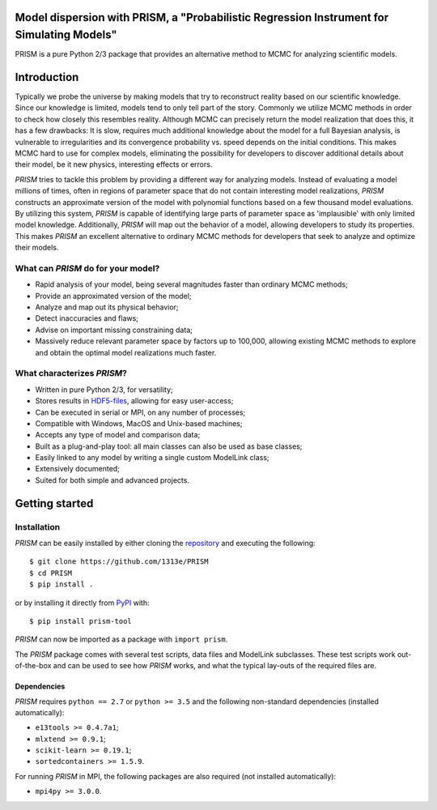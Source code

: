 |PyPI| |Python| |License| |Travis| |AppVeyor| |Coverage|

Model dispersion with PRISM, a "Probabilistic Regression Instrument for Simulating Models"
==========================================================================================
PRISM is a pure Python 2/3 package that provides an alternative method to MCMC for analyzing scientific models.

Introduction
============
Typically we probe the universe by making models that try to reconstruct reality based on our scientific knowledge.
Since our knowledge is limited, models tend to only tell part of the story.
Commonly we utilize MCMC methods in order to check how closely this resembles reality.
Although MCMC can precisely return the model realization that does this, it has a few drawbacks: It is slow, requires much additional knowledge about the model for a full Bayesian analysis, is vulnerable to irregularities and its convergence probability vs. speed depends on the initial conditions.
This makes MCMC hard to use for complex models, eliminating the possibility for developers to discover additional details about their model, be it new physics, interesting effects or errors.

*PRISM* tries to tackle this problem by providing a different way for analyzing models.
Instead of evaluating a model millions of times, often in regions of parameter space that do not contain interesting model realizations, *PRISM* constructs an approximate version of the model with polynomial functions based on a few thousand model evaluations.
By utilizing this system, *PRISM* is capable of identifying large parts of parameter space as 'implausible' with only limited model knowledge.
Additionally, *PRISM* will map out the behavior of a model, allowing developers to study its properties.
This makes *PRISM* an excellent alternative to ordinary MCMC methods for developers that seek to analyze and optimize their models.

What can *PRISM* do for your model?
-----------------------------------
- Rapid analysis of your model, being several magnitudes faster than ordinary MCMC methods;
- Provide an approximated version of the model;
- Analyze and map out its physical behavior;
- Detect inaccuracies and flaws;
- Advise on important missing constraining data;
- Massively reduce relevant parameter space by factors up to 100,000, allowing existing MCMC methods to explore and obtain the optimal model realizations much faster.

What characterizes *PRISM*?
---------------------------
- Written in pure Python 2/3, for versatility;
- Stores results in `HDF5-files`_, allowing for easy user-access;
- Can be executed in serial or MPI, on any number of processes;
- Compatible with Windows, MacOS and Unix-based machines;
- Accepts any type of model and comparison data;
- Built as a plug-and-play tool: all main classes can also be used as base classes;
- Easily linked to any model by writing a single custom ModelLink class;
- Extensively documented;
- Suited for both simple and advanced projects.

.. _HDF5-files: https://portal.hdfgroup.org/display/HDF5/HDF5

Getting started
===============
Installation
------------
*PRISM* can be easily installed by either cloning the `repository`_ and executing the following::

	$ git clone https://github.com/1313e/PRISM
	$ cd PRISM
	$ pip install .

or by installing it directly from `PyPI`_ with::

	$ pip install prism-tool

*PRISM* can now be imported as a package with ``import prism``.

.. _repository: https://github.com/1313e/PRISM
.. _PyPI: https://pypi.org/project/prism-tool

The *PRISM* package comes with several test scripts, data files and ModelLink subclasses.
These test scripts work out-of-the-box and can be used to see how *PRISM* works, and what the typical lay-outs of the required files are.

Dependencies
++++++++++++
*PRISM* requires ``python == 2.7`` or ``python >= 3.5`` and the following non-standard dependencies (installed automatically):

- ``e13tools >= 0.4.7a1``;
- ``mlxtend >= 0.9.1``;
- ``scikit-learn >= 0.19.1``;
- ``sortedcontainers >= 1.5.9``.

For running *PRISM* in MPI, the following packages are also required (not installed automatically):

- ``mpi4py >= 3.0.0``.


.. |PyPI| image:: https://img.shields.io/pypi/v/prism_tool.svg?label=PyPI
   :target: https://pypi.python.org/pypi/prism_tool
   :alt: PyPI - Release
.. |Python| image:: https://img.shields.io/pypi/pyversions/prism_tool.svg?label=Python
   :target: https://pypi.python.org/pypi/prism_tool
   :alt: PyPi - Python Versions
.. |License| image:: https://img.shields.io/pypi/l/prism_tool.svg?colorB=blue&label=License
   :target: https://github.com/1313e/PRISM/raw/master/LICENSE
   :alt: PyPI - License
.. |Travis| image:: https://img.shields.io/travis/com/1313e/PRISM/master.svg?logo=travis&label=Travis%20CI
   :target: https://travis-ci.com/1313e/PRISM
   :alt: Travis CI - Build Status
.. |AppVeyor| image:: https://img.shields.io/appveyor/ci/1313e/PRISM/master.svg?logo=appveyor&label=AppVeyor
   :target: https://ci.appveyor.com/project/1313e/PRISM
   :alt: AppVeyor - Build Status
.. |Coverage| image:: https://img.shields.io/coveralls/github/1313e/PRISM/master.svg?label=Coverage
   :target: https://coveralls.io/github/1313e/PRISM?branch=master
   :alt: Coveralls - Coverage Status
